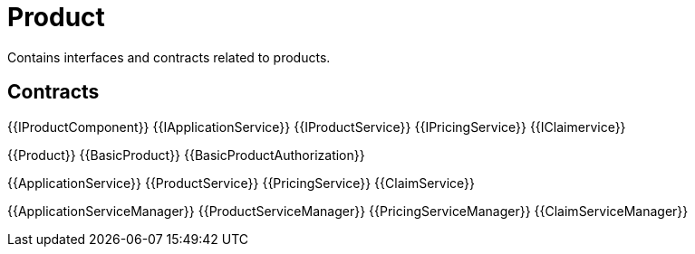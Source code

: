 = Product
 
Contains interfaces and contracts related to products. 

== Contracts

{{IProductComponent}}
{{IApplicationService}}
{{IProductService}}
{{IPricingService}}
{{IClaimervice}}

{{Product}}
{{BasicProduct}}
{{BasicProductAuthorization}}

{{ApplicationService}}
{{ProductService}}
{{PricingService}}
{{ClaimService}}

{{ApplicationServiceManager}}
{{ProductServiceManager}}
{{PricingServiceManager}}
{{ClaimServiceManager}}
